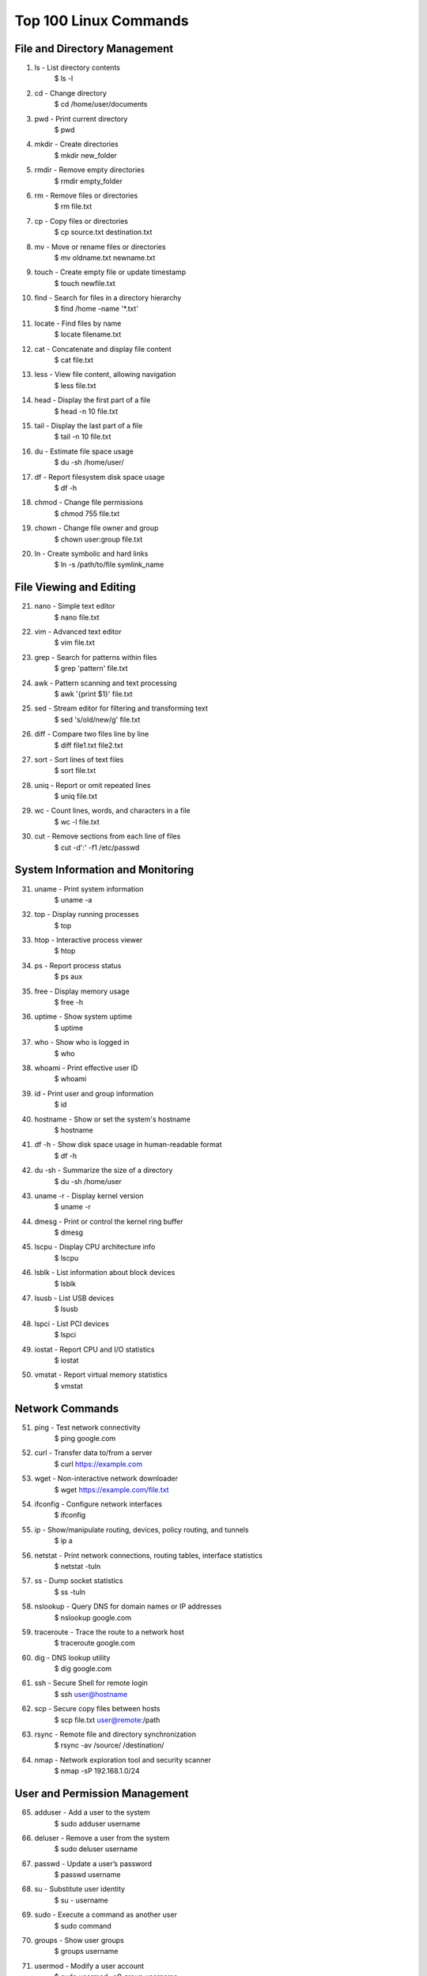 ======================
Top 100 Linux Commands
======================

File and Directory Management
=============================

1. ls - List directory contents
      $ ls -l

2. cd - Change directory
      $ cd /home/user/documents

3. pwd - Print current directory
      $ pwd

4. mkdir - Create directories
      $ mkdir new_folder

5. rmdir - Remove empty directories
      $ rmdir empty_folder

6. rm - Remove files or directories
      $ rm file.txt

7. cp - Copy files or directories
      $ cp source.txt destination.txt

8. mv - Move or rename files or directories
      $ mv oldname.txt newname.txt

9. touch - Create empty file or update timestamp
      $ touch newfile.txt

10. find - Search for files in a directory hierarchy
      $ find /home -name '*.txt'

11. locate - Find files by name
      $ locate filename.txt

12. cat - Concatenate and display file content
      $ cat file.txt

13. less - View file content, allowing navigation
      $ less file.txt

14. head - Display the first part of a file
      $ head -n 10 file.txt

15. tail - Display the last part of a file
      $ tail -n 10 file.txt

16. du - Estimate file space usage
      $ du -sh /home/user/

17. df - Report filesystem disk space usage
      $ df -h

18. chmod - Change file permissions
      $ chmod 755 file.txt

19. chown - Change file owner and group
      $ chown user:group file.txt

20. ln - Create symbolic and hard links
      $ ln -s /path/to/file symlink_name


File Viewing and Editing
========================

21. nano - Simple text editor
      $ nano file.txt

22. vim - Advanced text editor
      $ vim file.txt

23. grep - Search for patterns within files
      $ grep 'pattern' file.txt

24. awk - Pattern scanning and text processing
      $ awk '{print $1}' file.txt

25. sed - Stream editor for filtering and transforming text
      $ sed 's/old/new/g' file.txt

26. diff - Compare two files line by line
      $ diff file1.txt file2.txt

27. sort - Sort lines of text files
      $ sort file.txt

28. uniq - Report or omit repeated lines
      $ uniq file.txt

29. wc - Count lines, words, and characters in a file
      $ wc -l file.txt

30. cut - Remove sections from each line of files
      $ cut -d':' -f1 /etc/passwd


System Information and Monitoring
=================================

31. uname - Print system information
      $ uname -a

32. top - Display running processes
      $ top

33. htop - Interactive process viewer
      $ htop

34. ps - Report process status
      $ ps aux

35. free - Display memory usage
      $ free -h

36. uptime - Show system uptime
      $ uptime

37. who - Show who is logged in
      $ who

38. whoami - Print effective user ID
      $ whoami

39. id - Print user and group information
      $ id

40. hostname - Show or set the system's hostname
      $ hostname

41. df -h - Show disk space usage in human-readable format
      $ df -h

42. du -sh - Summarize the size of a directory
      $ du -sh /home/user

43. uname -r - Display kernel version
      $ uname -r

44. dmesg - Print or control the kernel ring buffer
      $ dmesg

45. lscpu - Display CPU architecture info
      $ lscpu

46. lsblk - List information about block devices
      $ lsblk

47. lsusb - List USB devices
      $ lsusb

48. lspci - List PCI devices
      $ lspci

49. iostat - Report CPU and I/O statistics
      $ iostat

50. vmstat - Report virtual memory statistics
      $ vmstat


Network Commands
================

51. ping - Test network connectivity
      $ ping google.com

52. curl - Transfer data to/from a server
      $ curl https://example.com

53. wget - Non-interactive network downloader
      $ wget https://example.com/file.txt

54. ifconfig - Configure network interfaces
      $ ifconfig

55. ip - Show/manipulate routing, devices, policy routing, and tunnels
      $ ip a

56. netstat - Print network connections, routing tables, interface statistics
      $ netstat -tuln

57. ss - Dump socket statistics
      $ ss -tuln

58. nslookup - Query DNS for domain names or IP addresses
      $ nslookup google.com

59. traceroute - Trace the route to a network host
      $ traceroute google.com

60. dig - DNS lookup utility
      $ dig google.com

61. ssh - Secure Shell for remote login
      $ ssh user@hostname

62. scp - Secure copy files between hosts
      $ scp file.txt user@remote:/path

63. rsync - Remote file and directory synchronization
      $ rsync -av /source/ /destination/

64. nmap - Network exploration tool and security scanner
      $ nmap -sP 192.168.1.0/24


User and Permission Management
==============================

65. adduser - Add a user to the system
      $ sudo adduser username

66. deluser - Remove a user from the system
      $ sudo deluser username

67. passwd - Update a user’s password
      $ passwd username

68. su - Substitute user identity
      $ su - username

69. sudo - Execute a command as another user
      $ sudo command

70. groups - Show user groups
      $ groups username

71. usermod - Modify a user account
      $ sudo usermod -aG group username

72. chown - Change file owner and group
      $ chown user:group file.txt

73. chmod - Change file access permissions
      $ chmod 755 file.txt

74. umask - Set default file permissions
      $ umask 022

75. ps aux - View running processes for all users
      $ ps aux


Process Management
==================

76. kill - Terminate a process by PID
      $ kill 1234

77. killall - Kill processes by name
      $ killall process_name

78. xkill - Kill a GUI application
      $ xkill

79. jobs - List background jobs
      $ jobs

80. bg - Resume a stopped job in the background
      $ bg %1

81. fg - Bring a background job to the foreground
      $ fg %1

82. nohup - Run a command immune to hangups
      $ nohup command &


Compression and Archiving
=========================

83. tar - Archive files
      $ tar -cvf archive.tar /path/to/files

84. gzip - Compress files
      $ gzip file.txt

85. gunzip - Decompress `.gz` files
      $ gunzip file.txt.gz

86. zip - Compress files into a zip archive
      $ zip archive.zip file.txt

87. unzip - Extract a zip archive
      $ unzip archive.zip


Package Management (Debian/Ubuntu)
==================================

88. apt-get - Package management command-line tool
      $ sudo apt-get update

89. apt-cache - Query package information
      $ apt-cache search package_name

90. dpkg - Debian package manager
      $ dpkg -i package.deb

91. apt install <package> - Install a package
      $ sudo apt install vim

92. apt update - Update package lists
      $ sudo apt update

93. apt upgrade - Upgrade installed packages
      $ sudo apt upgrade

94. apt remove <package> - Remove a package
      $ sudo apt remove vim


Package Management (Red Hat/CentOS/Fedora)
==========================================

95. yum - Package manager for RPM-based distributions
      $ sudo yum update

96. rpm - Install, update, and query packages
      $ rpm -ivh package.rpm

97. dnf - Updated package manager for Fedora
      $ sudo dnf install vim


System Shutdown and Restart
===========================

98. shutdown - Shut down the system
      $ sudo shutdown -h now

99. reboot - Reboot the system
      $ sudo reboot

100. systemctl - Control the systemd system and service manager
      $ sudo systemctl start service_name